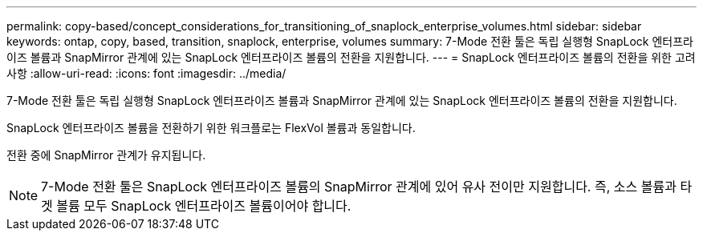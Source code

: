 ---
permalink: copy-based/concept_considerations_for_transitioning_of_snaplock_enterprise_volumes.html 
sidebar: sidebar 
keywords: ontap, copy, based, transition, snaplock, enterprise, volumes 
summary: 7-Mode 전환 툴은 독립 실행형 SnapLock 엔터프라이즈 볼륨과 SnapMirror 관계에 있는 SnapLock 엔터프라이즈 볼륨의 전환을 지원합니다. 
---
= SnapLock 엔터프라이즈 볼륨의 전환을 위한 고려 사항
:allow-uri-read: 
:icons: font
:imagesdir: ../media/


[role="lead"]
7-Mode 전환 툴은 독립 실행형 SnapLock 엔터프라이즈 볼륨과 SnapMirror 관계에 있는 SnapLock 엔터프라이즈 볼륨의 전환을 지원합니다.

SnapLock 엔터프라이즈 볼륨을 전환하기 위한 워크플로는 FlexVol 볼륨과 동일합니다.

전환 중에 SnapMirror 관계가 유지됩니다.


NOTE: 7-Mode 전환 툴은 SnapLock 엔터프라이즈 볼륨의 SnapMirror 관계에 있어 유사 전이만 지원합니다. 즉, 소스 볼륨과 타겟 볼륨 모두 SnapLock 엔터프라이즈 볼륨이어야 합니다.
